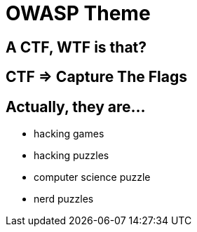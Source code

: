 // .theme-custom
// Use of the revealjs_theme attribute to load a different revealjs theme
// :include: //link[@rel="stylesheet"] | //body/script | //div[@class="slides"]
// :header_footer:
= OWASP Theme
:customcss: theme-custom.css
// reveal.js config
:backend: revealjs
// To use the custom theme, you'll have to add my owasp scss file to a local reveal.js copy then build
// custom theme from: https://github.com/GoSecure/reveal.js/tree/theme-owasp
// follow build instructions here: https://github.com/hakimel/reveal.js/blob/master/css/theme/README.md
:revealjs_theme: owasp
:revealjs_controls: false
:revealjs_center: false
// achieving 16:9
:revealjs_width: 1280
:revealjs_height: 720
// shorthands
:topic: .topic,background-color="#da291c"
:key: .topic,background-color="black"

[{topic}]
== A CTF, WTF is that?

[{key}]
== CTF => Capture The Flags

== Actually, they are...

* hacking games
* hacking puzzles
* computer science puzzle
* nerd puzzles
